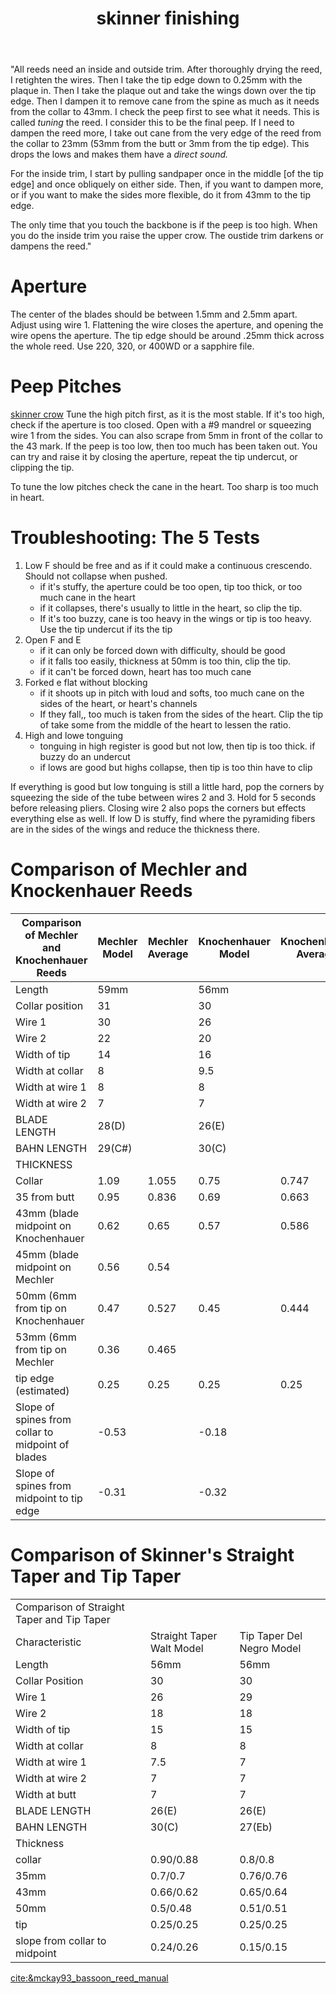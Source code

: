 :PROPERTIES:
:ID:       a8bd054f-4ee0-4b2d-a036-f4c47525f11c
:END:
#+title: skinner finishing

"All reeds need an inside and outside trim. After thoroughly drying the reed, I retighten the wires. Then I take the tip edge down to 0.25mm with the plaque in. Then I take the plaque out and take the wings down over the tip edge. Then I dampen it to remove cane from the spine as much as it needs from the collar to 43mm. I check the peep first to see what it needs. This is called /tuning/ the reed. I consider this to be the final peep. If I need to dampen the reed more, I take out cane from the very edge of the reed from the collar to 23mm (53mm from the butt or 3mm from the tip edge). This drops the lows and makes them have a /direct sound./

For the inside trim, I start by pulling sandpaper once in the middle [of the tip edge] and once obliquely on either side. Then, if you want to dampen more, or if you want to make the sides more flexible, do it from 43mm to the tip  edge.

The only time that you touch the backbone is if the peep is too high. When you do the inside trim you raise the upper crow. The oustide trim darkens or dampens the reed."

* Aperture
The center of the blades should be between 1.5mm and 2.5mm apart. Adjust using wire 1. Flattening the wire closes the aperture, and opening the wire opens the aperture. The tip edge should be around .25mm thick across the whole reed. Use 220, 320, or 400WD or a sapphire file.
* Peep Pitches
[[id:98dcc46e-d954-4809-98f1-f8ee9dcb5bd7][skinner crow]]
Tune the high pitch first, as it is the most stable. If it's too high, check if the aperture is too closed. Open with a #9 mandrel or squeezing wire 1 from the sides. You can also scrape from 5mm in front of the collar to the 43 mark. If the peep is too low, then too much has been taken out. You can try and raise it by closing the aperture, repeat the tip undercut, or clipping the tip.

To tune the low pitches check the cane in the heart. Too sharp is too much in heart.

* Troubleshooting: The 5 Tests
1) Low F should be free and as if it could make a continuous crescendo. Should not collapse when pushed.
   - if it's stuffy, the aperture could be too open, tip too thick, or too much cane in the heart
   - if it collapses, there's usually to little in the heart, so clip the tip.
   - If it's too buzzy, cane is too heavy in the wings or tip is too heavy. Use the tip undercut if its the tip
2) Open F and E
   - if it can only be forced down with difficulty, should be good
   - if it falls too easily, thickness at 50mm is too thin, clip the tip.
   - if it can't be forced down, heart has too much cane
3) Forked e flat without blocking
   - if it shoots up in pitch with loud and softs, too much cane on the sides of the heart, or heart's channels
   - If they fall,, too much is taken from the sides of the heart. Clip the tip of take some from the middle of the heart to lessen the ratio.
4) High and lowe tonguing
   - tonguing in high register is good but not low, then tip is too thick. if buzzy do an undercut
   - if lows are good but highs collapse, then tip is too thin have to clip

If everything is good but low tonguing is still a little hard, pop the corners by squeezing the side of the tube between wires 2 and 3. Hold for 5 seconds before releasing pliers. Closing wire 2 also pops the corners but effects everything else as well. If low D is stuffy, find where the pyramiding fibers are in the sides of the wings and reduce the thickness there.

* Comparison of Mechler and Knockenhauer Reeds
| Comparison of Mechler and Knochenhauer Reeds      | Mechler Model | Mechler Average | Knochenhauer Model | Knochenhauer Average |
|---------------------------------------------------+---------------+-----------------+--------------------+----------------------|
| Length                                            |          59mm |                 |               56mm |                      |
| Collar position                                   |            31 |                 |                 30 |                      |
| Wire 1                                            |            30 |                 |                 26 |                      |
| Wire 2                                            |            22 |                 |                 20 |                      |
| Width of tip                                      |            14 |                 |                 16 |                      |
| Width at collar                                   |             8 |                 |                9.5 |                      |
| Width at wire 1                                   |             8 |                 |                  8 |                      |
| Width at wire 2                                   |             7 |                 |                  7 |                      |
| BLADE LENGTH                                      |         28(D) |                 |              26(E) |                      |
| BAHN LENGTH                                       |        29(C#) |                 |              30(C) |                      |
| THICKNESS                                         |               |                 |                    |                      |
| Collar                                            |          1.09 |           1.055 |               0.75 |                0.747 |
| 35 from butt                                      |          0.95 |           0.836 |               0.69 |                0.663 |
| 43mm (blade midpoint on Knochenhauer              |          0.62 |            0.65 |               0.57 |                0.586 |
| 45mm (blade midpoint on Mechler                   |          0.56 |            0.54 |                    |                      |
| 50mm (6mm from tip on Knochenhauer                |          0.47 |           0.527 |               0.45 |                0.444 |
| 53mm (6mm from tip on Mechler                     |          0.36 |           0.465 |                    |                      |
| tip edge (estimated)                              |          0.25 |            0.25 |               0.25 |                 0.25 |
| Slope of spines from collar to midpoint of blades |         -0.53 |                 |              -0.18 |                      |
| Slope of spines from midpoint to tip edge         |         -0.31 |                 |              -0.32 |                      |

* Comparison of Skinner's Straight Taper and Tip Taper
| Comparison of Straight Taper and Tip Taper |                           |                           |
| Characteristic                             | Straight Taper Walt Model | Tip Taper Del Negro Model |
|--------------------------------------------+---------------------------+---------------------------|
| Length                                     |                      56mm |                      56mm |
| Collar Position                            |                        30 |                        30 |
| Wire 1                                     |                        26 |                        29 |
| Wire 2                                     |                        18 |                        18 |
| Width of tip                               |                        15 |                        15 |
| Width at collar                            |                         8 |                         8 |
| Width at wire 1                            |                       7.5 |                         7 |
| Width at wire 2                            |                         7 |                         7 |
| Width at butt                              |                         7 |                         7 |
| BLADE LENGTH                               |                     26(E) |                     26(E) |
| BAHN LENGTH                                |                     30(C) |                    27(Eb) |
| Thickness                                  |                           |                           |
| collar                                     |                 0.90/0.88 |                   0.8/0.8 |
| 35mm                                       |                   0.7/0.7 |                 0.76/0.76 |
| 43mm                                       |                 0.66/0.62 |                 0.65/0.64 |
| 50mm                                       |                  0.5/0.48 |                 0.51/0.51 |
| tip                                        |                 0.25/0.25 |                 0.25/0.25 |
| slope from collar to midpoint              |                 0.24/0.26 |                 0.15/0.15 |


[[cite:&mckay93_bassoon_reed_manual]]
